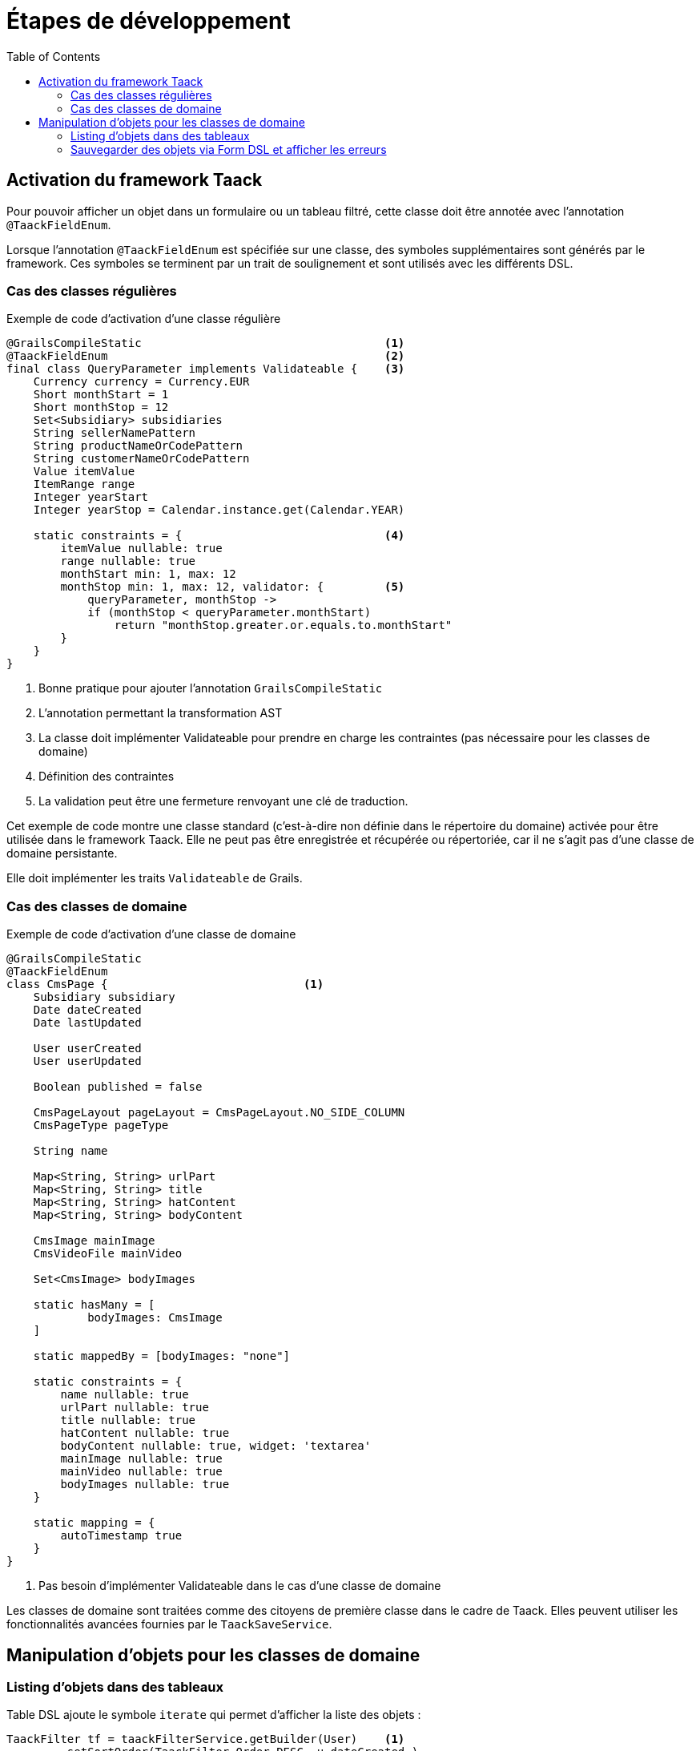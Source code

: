 = Étapes de développement
:taack-category: 1|doc/UserGuide
:toc:
:source-highlighter: rouge
:icons: font

== Activation du framework Taack

Pour pouvoir afficher un objet dans un formulaire ou un tableau filtré, cette classe doit être annotée avec l'annotation `@TaackFieldEnum`.

Lorsque l'annotation `@TaackFieldEnum` est spécifiée sur une classe, des symboles supplémentaires sont générés par le framework. Ces symboles se terminent par un trait de soulignement et sont utilisés avec les différents DSL.

=== Cas des classes régulières

.Exemple de code d'activation d'une classe régulière
[,groovy]
----
@GrailsCompileStatic                                    <1>
@TaackFieldEnum                                         <2>
final class QueryParameter implements Validateable {    <3>
    Currency currency = Currency.EUR
    Short monthStart = 1
    Short monthStop = 12
    Set<Subsidiary> subsidiaries
    String sellerNamePattern
    String productNameOrCodePattern
    String customerNameOrCodePattern
    Value itemValue
    ItemRange range
    Integer yearStart
    Integer yearStop = Calendar.instance.get(Calendar.YEAR)

    static constraints = {                              <4>
        itemValue nullable: true
        range nullable: true
        monthStart min: 1, max: 12
        monthStop min: 1, max: 12, validator: {         <5>
            queryParameter, monthStop ->
            if (monthStop < queryParameter.monthStart)
                return "monthStop.greater.or.equals.to.monthStart"
        }
    }
}

----

<1> Bonne pratique pour ajouter l'annotation `GrailsCompileStatic`
<2> L'annotation permettant la transformation AST
<3> La classe doit implémenter Validateable pour prendre en charge les contraintes (pas nécessaire pour les classes de domaine)
<4> Définition des contraintes
<5> La validation peut être une fermeture renvoyant une clé de traduction.

Cet exemple de code montre une classe standard (c'est-à-dire non définie dans le répertoire du domaine) activée pour être utilisée dans le framework Taack.
Elle ne peut pas être enregistrée et récupérée ou répertoriée, car il ne s'agit pas d'une classe de domaine persistante.

Elle doit implémenter les traits `Validateable` de Grails.

=== Cas des classes de domaine

.Exemple de code d'activation d'une classe de domaine
[,groovy]
----
@GrailsCompileStatic
@TaackFieldEnum
class CmsPage {                             <1>
    Subsidiary subsidiary
    Date dateCreated
    Date lastUpdated

    User userCreated
    User userUpdated

    Boolean published = false

    CmsPageLayout pageLayout = CmsPageLayout.NO_SIDE_COLUMN
    CmsPageType pageType

    String name

    Map<String, String> urlPart
    Map<String, String> title
    Map<String, String> hatContent
    Map<String, String> bodyContent

    CmsImage mainImage
    CmsVideoFile mainVideo

    Set<CmsImage> bodyImages

    static hasMany = [
            bodyImages: CmsImage
    ]

    static mappedBy = [bodyImages: "none"]

    static constraints = {
        name nullable: true
        urlPart nullable: true
        title nullable: true
        hatContent nullable: true
        bodyContent nullable: true, widget: 'textarea'
        mainImage nullable: true
        mainVideo nullable: true
        bodyImages nullable: true
    }

    static mapping = {
        autoTimestamp true
    }
}
----

<1> Pas besoin d'implémenter Validateable dans le cas d'une classe de domaine

Les classes de domaine sont traitées comme des citoyens de première classe dans le cadre de Taack. Elles peuvent utiliser les fonctionnalités avancées fournies par le `TaackSaveService`.

== Manipulation d'objets pour les classes de domaine

=== Listing d'objets dans des tableaux

Table DSL ajoute le symbole `iterate` qui permet d'afficher la liste des objets :
[, groovy]
----
TaackFilter tf = taackFilterService.getBuilder(User)    <1>
        .setSortOrder(TaackFilter.Order.DESC, u.dateCreated_)
        .setMaxNumberOfLine(20).addFilter(f).build()

iterate(tf) { User ru ->                                <2>
    row {                                               <3>
    }
}
----

<1> Spécifier des filtres, sécuriser des listes d'objets, ainsi que certaines contraintes d'affichage
<2> Itérer sur ce `TaackFilter`, avec une fermeture `row`
<3> Dessiner la ligne ...

[, groovy]
----
def objects = taackSimpleFilterService.list(
                ObjectClass, numberOfObjectReturned)
objects.aValue // list of objects queried. Not all objects are returned (see second parameter)
objects.bValue // total number of objects that can be reached by the query
----

Passer le filtre à la méthode `list` permet de restreindre la requête pour des raisons de sécurité.

=== Sauvegarder des objets via Form DSL et afficher les erreurs

Pour sauvegarder un nouvel objet, ou un objet modifié (nous verrons les considérations de sécurité plus tard), il suffit d'appeler la méthode suivante dans l'action cible du formulaire :

[, groovy]
----
taackSaveService.saveThenRedirectOrRenderErrors(User, this.&index)
----

Il existe 3 scénarios possibles :

* Si l'objet est valide et que l'utilisateur possède les informations d'identification requises pour le manipuler, le navigateur sera redirigé vers l'action spécifiée dans le deuxième paramètre.
* Si l'objet contient des champs non valides, le formulaire sera mis à jour pour mettre en évidence les champs problématiques (voir l'image ci-dessous)
* Soit l'utilisateur n'a pas d'informations d'identification pour traiter l'objet, une erreur s'affiche

Ici, `index` est l'action à effectuer en cas de succès, `User` est la classe d'objet.

[[form-html-errors-output]]
.Si le formulaire n'est pas valide, retour d'information à l'utilisateur. Notez que les erreurs signalées sont localisées.
image::screenshot-form-validation.webp[]

